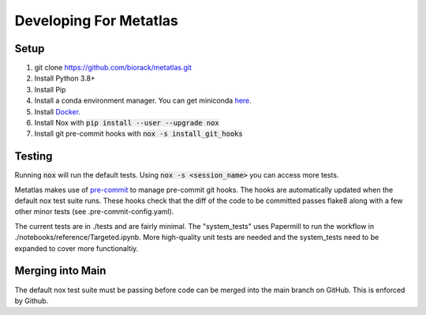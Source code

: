 Developing For Metatlas
=======================

Setup
#####

1. git clone https://github.com/biorack/metatlas.git
2. Install Python 3.8+
3. Install Pip
4. Install a conda environment manager. You can get miniconda `here <https://docs.conda.io/en/latest/miniconda.html>`_.
5. Install `Docker <https://docs.docker.com/get-docker/>`_.
6. Install Nox with :code:`pip install --user --upgrade nox`
7. Install git pre-commit hooks with :code:`nox -s install_git_hooks`

Testing
#######

Running :code:`nox` will run the default tests. Using :code:`nox -s <session_name>` you can access more tests.

Metatlas makes use of `pre-commit <https://pre-commit.com/>`_ to manage pre-commit git hooks. The hooks are
automatically updated when the default nox test suite runs. These hooks check that the diff of the code to be
committed passes flake8 along with a few other minor tests (see .pre-commit-config.yaml).

The current tests are in ./tests and are fairly minimal. The "system_tests" uses Papermill to run
the workflow in ./notebooks/reference/Targeted.ipynb. More high-quality unit tests are needed and the
system_tests need to be expanded to cover more functionaltiy.

Merging into Main
#################

The default nox test suite must be passing before code can be merged into the main branch on GitHub.
This is enforced by Github.
